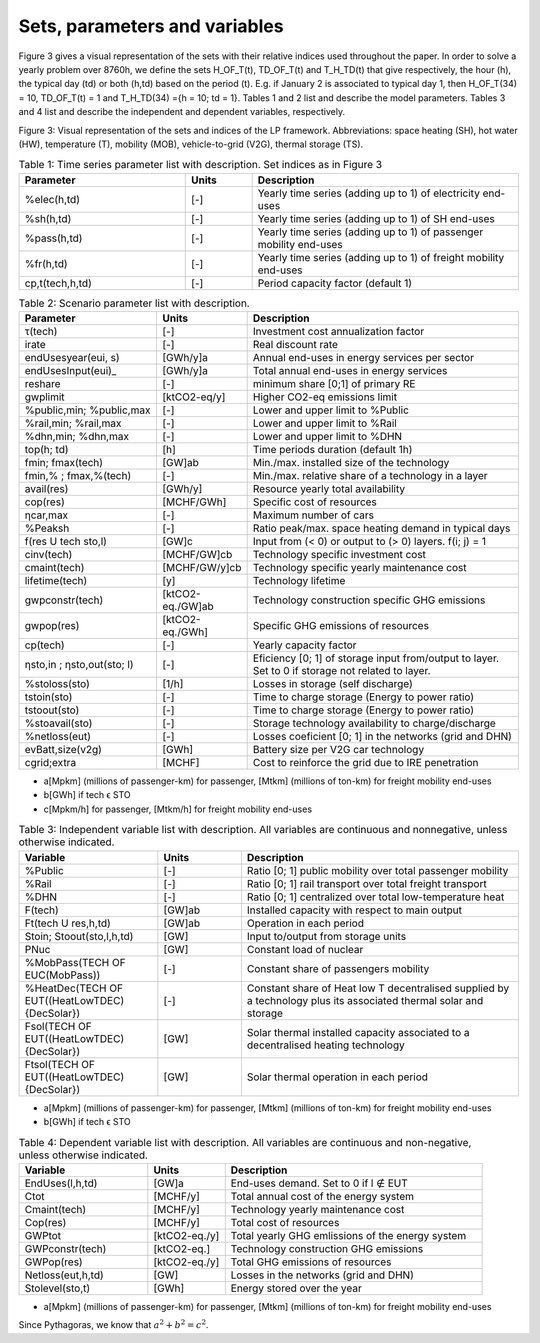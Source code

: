 .. _Sets: 

Sets, parameters and variables
==============================

Figure 3 gives a visual representation of the sets with their relative indices used throughout the
paper.
In order to solve a yearly problem over 8760h, we define the sets H_OF_T(t), TD_OF_T(t) and T_H_TD(t) that give respectively, the hour (h), the typical day (td) or both (h,td) based on the period (t). E.g. if January 2 is associated to typical day 1, then H_OF_T(34) = 10,  TD_OF_T(t) = 1 and T_H_TD(34) ={h = 10; td = 1}.
Tables 1 and 2 list and describe the model parameters. Tables 3 and 4 list and describe the independent and dependent variables, respectively.

.. image:: images/Sets.PNG

Figure 3: Visual representation of the sets and indices of the LP framework. Abbreviations: space heating (SH), hot water (HW), temperature (T), mobility (MOB), vehicle-to-grid (V2G), thermal storage (TS).


.. list-table:: Table 1: Time series parameter list with description. Set indices as in Figure 3
   :widths: 25 10 40
   :header-rows: 1

   * - Parameter
     - Units
     - Description
   * - %elec(h,td)
     - [-]
     - Yearly time series (adding up to 1) of electricity end-uses
   * - %sh(h,td)
     - [-]
     - Yearly time series (adding up to 1) of SH end-uses
   * - %pass(h,td)
     - [-]
     - Yearly time series (adding up to 1) of passenger mobility end-uses
   * - %fr(h,td)
     - [-]
     - Yearly time series (adding up to 1) of freight mobility end-uses
   * - cp,t(tech,h,td)
     - [-]
     - Period capacity factor (default 1)



.. list-table:: Table 2: Scenario parameter list with description.
   :widths: 25 15 50
   :header-rows: 1

   * - Parameter
     - Units
     - Description
   * - τ(tech)
     - [-]
     - Investment cost annualization factor
   * - irate
     - [-]
     - Real discount rate
   * - endUsesyear(eui, s)
     - [GWh/y]a
     - Annual end-uses in energy services per sector
   * - endUsesInput(eui)_
     - [GWh/y]a
     - Total annual end-uses in energy services
   * - reshare
     - [-]
     - minimum share [0;1] of primary RE
   * - gwplimit
     - [ktCO2-eq/y]
     - Higher CO2-eq emissions limit
   * - %public,min; %public,max
     - [-] 
     - Lower and upper limit to %Public
   * - %rail,min; %rail,max
     - [-]
     - Lower and upper limit to %Rail
   * - %dhn,min; %dhn,max
     - [-] 
     - Lower and upper limit to %DHN
   * - top(h; td)
     - [h]
     - Time periods duration (default 1h)
   * - fmin; fmax(tech)
     - [GW]ab
     - Min./max. installed size of the technology
   * - fmin,% ; fmax,%(tech)
     - [-]
     - Min./max. relative share of a technology in a layer
   * - avail(res)
     - [GWh/y]
     - Resource yearly total availability
   * - cop(res)
     - [MCHF/GWh] 
     - Specific cost of resources
   * - ηcar,max
     - [-]
     - Maximum number of cars
   * - %Peaksh 
     - [-]
     - Ratio peak/max. space heating demand in typical days
   * - f(res U tech \ sto,l)
     - [GW]c 
     - Input from (< 0) or output to (> 0) layers. f(i; j) = 1
   * - cinv(tech)
     - [MCHF/GW]cb
     - Technology specific investment cost
   * - cmaint(tech)
     - [MCHF/GW/y]cb
     - Technology specific yearly maintenance cost
   * - lifetime(tech)
     - [y]
     - Technology lifetime
   * - gwpconstr(tech)
     - [ktCO2-eq./GW]ab
     - Technology construction specific GHG emissions
   * - gwpop(res)
     - [ktCO2-eq./GWh]
     - Specific GHG emissions of resources
   * - cp(tech)
     - [-]
     - Yearly capacity factor
   * - ηsto,in ; ηsto,out(sto; l)
     - [-]
     - Eficiency [0; 1] of storage input from/output to layer. Set to 0 if storage not related to layer.
   * - %stoloss(sto)
     - [1/h]
     - Losses in storage (self discharge)
   * - tstoin(sto)
     - [-]
     - Time to charge storage (Energy to power ratio)
   * - tstoout(sto)
     - [-]
     - Time to charge storage (Energy to power ratio)
   * - %stoavail(sto)
     - [-]
     - Storage technology availability to charge/discharge
   * - %netloss(eut)
     - [-]
     - Losses coeficient [0; 1] in the networks (grid and DHN)
   * - evBatt,size(v2g)
     - [GWh]
     - Battery size per V2G car technology
   * - cgrid;extra
     - [MCHF]
     - Cost to reinforce the grid due to IRE penetration



* a[Mpkm] (millions of passenger-km) for passenger, [Mtkm] (millions of ton-km) for freight mobility end-uses
* b[GWh] if tech ϵ STO
* c[Mpkm/h] for passenger, [Mtkm/h] for freight mobility end-uses


.. list-table:: Table 3: Independent variable list with description. All variables are continuous and nonnegative, unless otherwise indicated.
   :widths: 25 15 50
   :header-rows: 1

   * - Variable
     - Units
     - Description
   * - %Public
     - [-]
     - Ratio [0; 1] public mobility over total passenger mobility
   * - %Rail
     - [-]
     - Ratio [0; 1] rail transport over total freight transport
   * - %DHN
     - [-]
     - Ratio [0; 1] centralized over total low-temperature heat
   * - F(tech)
     - [GW]ab
     - Installed capacity with respect to main output
   * - Ft(tech U res,h,td)
     - [GW]ab
     - Operation in each period
   * - Stoin; Stoout(sto,l,h,td)
     - [GW]
     - Input to/output from storage units
   * - PNuc
     - [GW]
     - Constant load of nuclear
   * - %MobPass(TECH OF EUC(MobPass))
     - [-]
     - Constant share of passengers mobility
   * - %HeatDec(TECH OF EUT((HeatLowTDEC) \ {DecSolar})
     - [-]
     - Constant share of Heat low T decentralised supplied by a technology plus its associated thermal solar and storage
   * - Fsol(TECH OF EUT((HeatLowTDEC) \ {DecSolar})
     - [GW]
     - Solar thermal installed capacity associated to a decentralised heating technology
   * - Ftsol(TECH OF EUT((HeatLowTDEC) \ {DecSolar})
     - [GW]
     - Solar thermal operation in each period
     

* a[Mpkm] (millions of passenger-km) for passenger, [Mtkm] (millions of ton-km) for freight mobility end-uses 
* b[GWh] if tech ϵ STO


.. list-table:: Table 4: Dependent variable list with description. All variables are continuous and non-negative, unless otherwise indicated.
   :widths: 25 15 50
   :header-rows: 1

   * - Variable
     - Units
     - Description
   * - EndUses(l,h,td)
     - [GW]a 
     - End-uses demand. Set to 0 if l ∉ EUT
   * - Ctot
     - [MCHF/y]
     - Total annual cost of the energy system
   * - Cmaint(tech)
     - [MCHF/y]
     - Technology yearly maintenance cost
   * - Cop(res)
     - [MCHF/y]
     - Total cost of resources
   * - GWPtot
     - [ktCO2-eq./y]
     - Total yearly GHG emlissions of the energy system
   * - GWPconstr(tech)
     - [ktCO2-eq.]
     - Technology construction GHG emissions
   * - GWPop(res)
     - [ktCO2-eq./y]
     - Total GHG emissions of resources
   * - Netloss(eut,h,td)
     - [GW]
     - Losses in the networks (grid and DHN)
   * - Stolevel(sto,t)
     - [GWh]
     - Energy stored over the year


* a[Mpkm] (millions of passenger-km) for passenger, [Mtkm] (millions of ton-km) for freight mobility end-uses

Since Pythagoras, we know that :math:`a^2 + b^2 = c^2`.